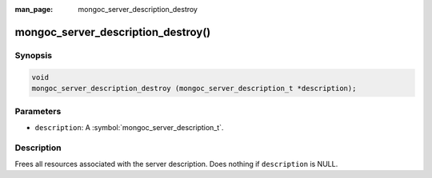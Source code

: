 :man_page: mongoc_server_description_destroy

mongoc_server_description_destroy()
===================================

Synopsis
--------

.. code-block:: c

  void
  mongoc_server_description_destroy (mongoc_server_description_t *description);

Parameters
----------

* ``description``: A :symbol:`mongoc_server_description_t`.

Description
-----------

Frees all resources associated with the server description. Does nothing if ``description`` is NULL.
